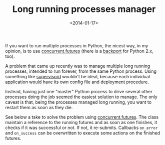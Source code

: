 #+TITLE: Long running processes manager

#+DATE: <2014-01-17>

If you want to run multiple processes in Python, the nicest way, in my opinion, is to use [[http://docs.python.org/3.4/library/concurrent.futures.html][concurrent.futures]] (there is a [[https://pypi.python.org/pypi/futures][backport]] for Python 2.x, too).

A problem that came up recently was to manage multiple long running processes, intended to run forever, from the same Python process. Using something like [[http://supervisord.org/][supervisord]] wouldn't be ideal, because each individual application would have its own config file and deployment procedure.

Instead, having just one "master" Python process to drive several other processes doing the job seemed the easiest solution to manage. The only caveat is that, being the processes managed long running, you want to restart them as soon as they die.

See below a take to solve the problem using [[http://docs.python.org/3.4/library/concurrent.futures.html][concurrent.futures]]. The class maintain a reference to the running futures and as soon as one finishes, it checks if it was successful or not. If not, it re-submits. Callbacks =on_error= and =on_success= can be overwritten to execute some actions on the finished futures.

#+BEGIN_EXPORT html
  <script src="https://gist.github.com/8475101.js?file=process_manager.py"></script>
#+END_EXPORT

